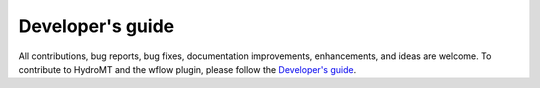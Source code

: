 .. _contributing:

Developer's guide
=================

All contributions, bug reports, bug fixes, documentation improvements, enhancements, and ideas are welcome.
To contribute to HydroMT and the wflow plugin, please follow the 
`Developer's guide <https://deltares.github.io/hydromt/latest/contributing.html>`_.